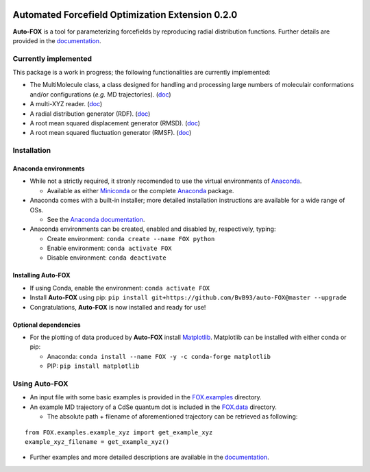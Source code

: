 
.. image:: https://travis-ci.org/BvB93/auto-FOX.svg?branch=master
   :target: https://travis-ci.org/BvB93/auto-FOX
.. image:: https://readthedocs.org/projects/auto-fox/badge/?version=latest
   :target: https://auto-fox.readthedocs.io/en/latest
.. image:: https://img.shields.io/badge/python-3-blue.svg
   :target: https://www.python.org

#################################################
Automated Forcefield Optimization Extension 0.2.0
#################################################

**Auto-FOX** is a tool for parameterizing forcefields by reproducing radial distribution functions.
Further details are provided in the documentation_.

Currently implemented
=====================

This package is a work in progress; the following functionalities are currently implemented:

- The MultiMolecule class, a class designed for handling and processing large numbers of moleculair conformations and/or configurations (*e.g.* MD trajectories). (`doc <https://auto-fox.readthedocs.io/en/latest/MultiMolecule.html>`_)
- A multi-XYZ reader. (`doc <https://auto-fox.readthedocs.io/en/latest/xyz_reader.html>`_)
- A radial distribution generator (RDF). (`doc <https://auto-fox.readthedocs.io/en/latest/RDF.html>`_)
- A root mean squared displacement generator (RMSD). (`doc <https://auto-fox.readthedocs.io/en/latest/RMSD.html#root-mean-squared-displacement>`_)
- A root mean squared fluctuation generator (RMSF). (`doc <https://auto-fox.readthedocs.io/en/latest/RMSD.html#root-mean-squared-fluctuation>`_)

Installation
============

Anaconda environments
---------------------

- While not a strictly required, it stronly recomended to use the virtual environments of `Anaconda <https://www.anaconda.com/>`_.


  - Available as either Miniconda_ or the complete `Anaconda <https://www.anaconda.com/distribution/#download-section>`_ package.


- Anaconda comes with a built-in installer; more detailed installation instructions are available for a wide range of OSs.


  - See the `Anaconda documentation <https://docs.anaconda.com/anaconda/install/>`_.


- Anaconda environments can be created, enabled and disabled by, respectively, typing:

  - Create environment: ``conda create --name FOX python``

  - Enable environment: ``conda activate FOX``

  - Disable environment: ``conda deactivate``


Installing **Auto-FOX**
-----------------------

-  If using Conda, enable the environment: ``conda activate FOX``

-  Install **Auto-FOX** using pip: ``pip install git+https://github.com/BvB93/auto-FOX@master --upgrade``

-  Congratulations, **Auto-FOX** is now installed and ready for use!

Optional dependencies
---------------------

-  For the plotting of data produced by **Auto-FOX** install Matplotlib_. 
   Matplotlib can be installed with either conda or pip: 

   -  Anaconda:   ``conda install --name FOX -y -c conda-forge matplotlib``
   
   -  PIP:        ``pip install matplotlib``

Using **Auto-FOX**
==================

-  An input file with some basic examples is provided in the FOX.examples_ directory.

-  An example MD trajectory of a CdSe quantum dot is included in the FOX.data_ directory.

   -  The absolute path + filename of aforementioned trajectory can be retrieved as following:
   
::

         from FOX.examples.example_xyz import get_example_xyz
         example_xyz_filename = get_example_xyz()


-  Further examples and more detailed descriptions are available in the documentation_.


.. _documentation: https://auto-fox.readthedocs.io/en/latest/
.. _Miniconda: http://conda.pydata.org/miniconda.html
.. _Matplotlib: https://matplotlib.org/
.. _FOX.data: https://github.com/BvB93/auto-FOX/blob/master/FOX/data
.. _FOX.examples: https://github.com/BvB93/auto-FOX/blob/master/FOX/examples/input.py
